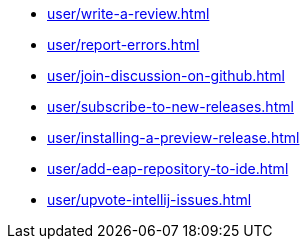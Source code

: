 ** xref:user/write-a-review.adoc[]
** xref:user/report-errors.adoc[]
** xref:user/join-discussion-on-github.adoc[]
** xref:user/subscribe-to-new-releases.adoc[]
** xref:user/installing-a-preview-release.adoc[]
** xref:user/add-eap-repository-to-ide.adoc[]
** xref:user/upvote-intellij-issues.adoc[]
